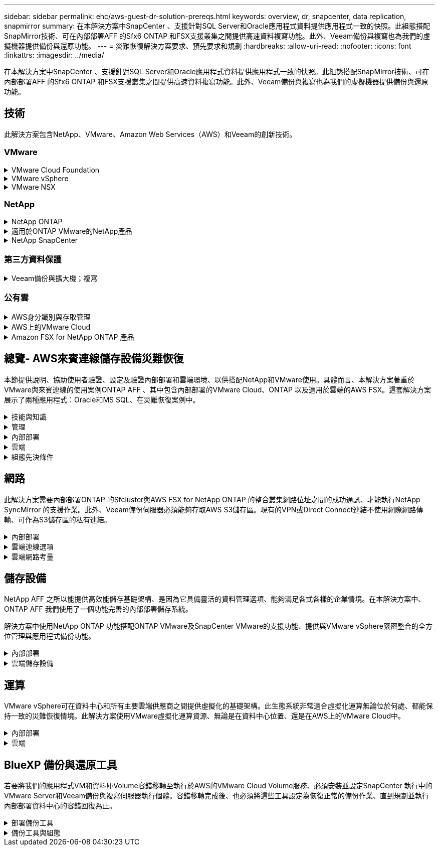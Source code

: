 ---
sidebar: sidebar 
permalink: ehc/aws-guest-dr-solution-prereqs.html 
keywords: overview, dr, snapcenter, data replication, snapmirror 
summary: 在本解決方案中SnapCenter 、支援針對SQL Server和Oracle應用程式資料提供應用程式一致的快照。此組態搭配SnapMirror技術、可在內部部署AFF 的Sfx6 ONTAP 和FSX支援叢集之間提供高速資料複寫功能。此外、Veeam備份與複寫也為我們的虛擬機器提供備份與還原功能。 
---
= 災難恢復解決方案要求、預先要求和規劃
:hardbreaks:
:allow-uri-read: 
:nofooter: 
:icons: font
:linkattrs: 
:imagesdir: ../media/


[role="lead"]
在本解決方案中SnapCenter 、支援針對SQL Server和Oracle應用程式資料提供應用程式一致的快照。此組態搭配SnapMirror技術、可在內部部署AFF 的Sfx6 ONTAP 和FSX支援叢集之間提供高速資料複寫功能。此外、Veeam備份與複寫也為我們的虛擬機器提供備份與還原功能。



== 技術

此解決方案包含NetApp、VMware、Amazon Web Services（AWS）和Veeam的創新技術。



=== VMware

.VMware Cloud Foundation
[%collapsible]
====
VMware Cloud Foundation平台整合了多種產品、可讓系統管理員在異質環境中配置邏輯基礎架構。這些基礎架構（稱為網域）可在私有和公有雲之間提供一致的作業。隨附Cloud Foundation軟體的材料清單、可識別預先驗證且符合資格的元件、以降低客戶的風險並簡化部署。

Cloud Foundation BOM的元件包括：

* Cloud Builder
* SDDC管理程式
* VMware vCenter Server設備
* VMware ESXi
* VMware NSX
* VRealize Automation
* VRealize Suite生命週期管理程式
* vRealize記錄洞見


如需VMware Cloud Foundation的詳細資訊、請參閱 https://docs.vmware.com/en/VMware-Cloud-Foundation/index.html["VMware Cloud Foundation文件"^]。

====
.VMware vSphere
[%collapsible]
====
VMware vSphere是一種虛擬化平台、可將實體資源轉換成運算、網路和儲存資源集區、以滿足客戶的工作負載和應用程式需求。VMware vSphere的主要元件包括：

* * ESXi。*此VMware Hypervisor可抽象化運算處理器、記憶體、網路及其他資源、並可用於虛擬機器和容器工作負載。
* * vCent.* VMware vCenter提供集中管理體驗、可與虛擬基礎架構中的運算資源、網路和儲存設備互動。


客戶運用NetApp ONTAP 解決方案與深度產品整合、強大支援、強大功能和儲存效率、打造強大的混合式多雲端、充分發揮vSphere環境的完整潛能。

如需VMware vSphere的詳細資訊、請參閱 https://docs.vmware.com/en/VMware-vSphere/index.html["此連結"^]。

如需NetApp解決方案搭配VMware的詳細資訊、請參閱 link:../vmware/vmware-on-netapp.html["此連結"^]。

====
.VMware NSX
[%collapsible]
====
VMware NSX通常稱為網路Hypervisor、採用軟體定義模式來連接虛擬化工作負載。VMware NSX在內部部署和AWS上的VMware Cloud中隨處可見、可為客戶應用程式和工作負載提供網路虛擬化和安全性。

如需VMware NSX的詳細資訊、請參閱 https://docs.vmware.com/en/VMware-NSX-T-Data-Center/index.html["此連結"^]。

====


=== NetApp

.NetApp ONTAP
[%collapsible]
====
NetApp ONTAP 解決方案是VMware vSphere環境的領導級儲存解決方案、已有將近二十年的歷史、持續增加創新功能來簡化管理、同時降低成本。搭配vSphere使用VMware是一項絕佳組合、可降低主機硬體與VMware軟體的費用。ONTAP您也可以利用一致的高效能、以較低的成本保護資料、同時充分發揮原生儲存效率。

如需NetApp ONTAP 產品的詳細資訊、請參閱 https://docs.vmware.com/en/VMware-Cloud-on-AWS/index.html["此連結"^]。

====
.適用於ONTAP VMware的NetApp產品
[%collapsible]
====
VMware的支援VMware的VMware工具將多個外掛程式整合到單一虛擬應用裝置中、為使用NetApp儲存系統的VMware環境中的虛擬機器提供端點對端點生命週期管理。ONTAPVMware的VMware工具包括：ONTAP

* *虛擬儲存主控台（VSC）。*使用NetApp儲存設備、為VM和資料存放區執行全方位的管理工作。
* *適用於ONTAP VMware的VASA Provider for SONT.*可利用VMware虛擬磁碟區（vVols）和NetApp儲存設備、實現儲存原則型管理（SPBM）。
* *儲存複寫介面卡（SRA）*。在搭配VMware Site Recovery Manager（SRM）時、若發生故障、可恢復vCenter資料存放區和虛擬機器。


VMware的支援VMware的VMware工具不僅能讓使用者管理外部儲存設備、也能與vVols和VMware Site Recovery Manager整合。ONTAP如此一來、您就能更輕鬆地從vCenter環境中部署及操作NetApp儲存設備。

如需更多ONTAP 有關適用於VMware的NetApp產品介紹工具的資訊、請參閱 https://docs.netapp.com/us-en/ontap-tools-vmware-vsphere/index.html["此連結"^]。

====
.NetApp SnapCenter
[%collapsible]
====
NetApp SnapCenter 流通軟體是易於使用的企業平台、可安全地協調及管理應用程式、資料庫及檔案系統之間的資料保護。透過將這些工作卸載給應用程式擁有者、而不犧牲監控和管理儲存系統活動的能力、從而簡化備份、還原和複製生命週期管理。SnapCenter藉由運用儲存型資料管理功能、SnapCenter 使得效能與可用度提升、同時縮短測試與開發時間。

VMware vSphere的VMware vSphere支援當機一致且VM一致的備份與還原作業、適用於虛擬機器（VM）、資料存放區和虛擬機器磁碟（VMDK）SnapCenter 。它也支援SnapCenter 特定於應用程式的支援功能外掛程式、以保護虛擬化資料庫和檔案系統的應用程式一致備份與還原作業。

如需NetApp SnapCenter 產品的詳細資訊、請參閱 https://docs.netapp.com/us-en/snapcenter/["此連結"^]。

====


=== 第三方資料保護

.Veeam備份與擴大機；複寫
[%collapsible]
====
Veeam備份與複寫是適用於雲端、虛擬及實體工作負載的備份、還原及資料管理解決方案。Veeam備份與複寫與NetApp Snapshot技術的專業整合、可進一步保護vSphere環境。

如需Veeam備份與複寫的詳細資訊、請參閱 https://www.veeam.com/vm-backup-recovery-replication-software.html["此連結"^]。

====


=== 公有雲

.AWS身分識別與存取管理
[%collapsible]
====
AWS環境包含各式各樣的產品、包括運算、儲存、資料庫、網路、分析、 以及更多協助解決業務挑戰的功能。企業必須能夠定義哪些人有權存取這些產品、服務和資源。同樣重要的是、您也必須決定允許使用者在哪些情況下操作、變更或新增組態。

AWS身分識別與存取管理（AIAP）提供安全的控制面板、可管理AWS服務與產品的存取。適當設定的使用者、存取金鑰和權限、可在AWS和Amazon FSX上部署VMware Cloud。

如需有關Aim的詳細資訊、請參閱 https://docs.aws.amazon.com/iam/index.html["此連結"^]。

====
.AWS上的VMware Cloud
[%collapsible]
====
AWS上的VMware Cloud可將VMware企業級SDDC軟體導入AWS Cloud、並針對原生AWS服務進行最佳化存取。以VMware Cloud Foundation為後盾、AWS上的VMware Cloud整合了VMware的運算、儲存設備和網路虛擬化產品（VMware vSphere、VMware vSAN和VMware NSX）、以及經過最佳化的VMware vCenter Server管理功能、可在專屬、靈活、裸機的AWS基礎架構上執行。

如需AWS上VMware Cloud的詳細資訊、請參閱 https://docs.vmware.com/en/VMware-Cloud-on-AWS/index.html["此連結"^]。

====
.Amazon FSX for NetApp ONTAP 產品
[%collapsible]
====
Amazon FSX for NetApp ONTAP 的功能完整且完全受管理ONTAP 的功能完善的支援系統、可作為原生AWS服務。以NetApp ONTAP 支援為基礎、提供熟悉的功能、同時提供完整託管雲端服務的簡易性。

Amazon FSX ONTAP for VMware可為各種運算類型提供多重傳輸協定支援、包括公有雲或內部部署的VMware。Amazon FSX for ONTAP the支援目前與訪客連線的使用案例、以及技術預覽中的NFS資料存放區、讓企業能夠從內部部署環境和雲端中、充分利用熟悉的功能。

如需Amazon FSX for NetApp ONTAP 功能的詳細資訊、請參閱 https://aws.amazon.com/fsx/netapp-ontap/["此連結"]。

====


== 總覽- AWS來賓連線儲存設備災難恢復

本節提供說明、協助使用者驗證、設定及驗證內部部署和雲端環境、以供搭配NetApp和VMware使用。具體而言、本解決方案著重於VMware與來賓連線的使用案例ONTAP AFF 、其中包含內部部署的VMware Cloud、ONTAP 以及適用於雲端的AWS FSX。這套解決方案展示了兩種應用程式：Oracle和MS SQL、在災難恢復案例中。

.技能與知識
[%collapsible]
====
若要存取Cloud Volumes Service AWS的功能、必須具備下列技能和資訊：

* 存取並瞭解VMware與ONTAP 內部部署環境。
* 存取及瞭解VMware Cloud和AWS。
* 存取AWS和Amazon FSX ONTAP 功能並瞭解其知識。
* 瞭解您的SDDC和AWS資源。
* 瞭解內部部署與雲端資源之間的網路連線能力。
* 具備災難恢復情境的工作知識。
* 瞭解部署在VMware上的應用程式。


====
.管理
[%collapsible]
====
無論是在內部部署或雲端上與資源互動、使用者和管理員都必須有能力且有權根據自己的授權、在需要時、視需要配置這些資源。您在內部部署系統（包括ONTAP VMware和VMware）和雲端資源（包括VMware Cloud和AWS）上的角色和權限互動、對於成功部署混合雲而言、是非常重要的。

下列管理工作必須就緒、才能在ONTAP AWS和FSX ONTAP 上建構VMware與VMware內部部署的DR解決方案、以及VMware Cloud。

* 角色與帳戶可進行下列資源配置：
+
** 支援儲存資源ONTAP
** VMware VM、資料存放區等
** AWS VPC和安全性群組


* 內部部署VMware環境與ONTAP VMware
* VMware Cloud環境
* Amazon for FSX for ONTAP Sfor Sf供 檔案系統使用
* 內部部署環境與AWS之間的連線能力
* 為AWS VPC提供連線功能


====
.內部部署
[%collapsible]
====
VMware虛擬環境包含ESXi主機、VMware vCenter Server、NSX網路及其他元件的授權、如下圖所示。所有的授權都是不同的、因此瞭解基礎元件如何使用可用的授權容量是很重要的。

image:dr-vmc-aws-image2.png["此圖顯示輸入 / 輸出對話方塊或表示寫入內容"]

.ESXi主機
[%collapsible]
=====
VMware環境中的運算主機會與ESXi一起部署。在不同容量層級的vSphere授權下、虛擬機器可利用每個主機上的實體CPU、以及適用的授權功能。

=====
.VMware vCenter
[%collapsible]
=====
管理ESXi主機和儲存設備是VMware管理員在vCenter Server上使用的眾多功能之一。從VMware vCenter 7.0開始、有三種VMware vCenter版本可供使用、視授權而定：

* vCenter Server Essentials
* vCenter Server基礎
* vCenter Server Standard


=====
.VMware NSX
[%collapsible]
=====
VMware NSX提供系統管理員所需的靈活度、以啟用進階功能。功能會根據授權的NSxT-T Edition版本而啟用：

* 專業人員
* 進階
* Enterprise Plus
* 遠端辦公室/分公司


=====
.NetApp ONTAP
[%collapsible]
=====
NetApp ONTAP 功能授權是指系統管理員如何存取NetApp儲存設備內的各種功能。授權是一或多個軟體授權的記錄。安裝授權金鑰（也稱為授權代碼）可讓您在儲存系統上使用特定功能或服務。例如ONTAP 、支援所有主要的產業標準用戶端傳輸協定（NFS、SMB、FC、FCoE、iSCSI、 和NVMe / FC）。

以套件形式發出的支援功能授權、每個套件都包含多項功能或單一功能。Data ONTAP套件需要授權金鑰、安裝金鑰可讓您存取套件中的所有功能。

授權類型如下：

* *節點鎖定授權。*安裝節點鎖定授權可讓節點享有授權功能。若要讓叢集使用授權功能、至少必須授權一個節點才能使用此功能。
* *主/站台授權。*主或站台授權不受限於特定系統序號。當您安裝站台授權時、叢集中的所有節點都有權使用授權功能。
* *展示/暫用授權。*展示或暫用授權會在特定時間後過期。此授權可讓您在不購買授權的情況下、嘗試特定軟體功能。
* *容量授權（ONTAP Select 僅供參考及FabricPool 參考）* ONTAP Select 根據使用者想要管理的資料量、授予某個執行個體授權。從推出《示例》9.4開始ONTAP 、要求將容量授權用於第三方儲存層（例如AWS）FabricPool 。


=====
.NetApp SnapCenter
[%collapsible]
=====
支援資料保護作業需要數個授權。SnapCenter安裝的不完整授權類型SnapCenter 取決於您的儲存環境和您想要使用的功能。《VMware應用程式、資料庫、檔案系統及虛擬SnapCenter 機器的功能保護標準版」。在SnapCenter 將儲存系統新增至效益管理系統之前、您必須先安裝一SnapCenter 或多個版本的功能認證。

若要保護應用程式、資料庫、檔案系統和虛擬機器、FAS 您必須在您的VMware或AFF VMware儲存系統上安裝標準控制器型授權、或在ONTAP Select 您的VMware及Cloud Volumes ONTAP VMware平台上安裝標準容量型授權。

請參閱SnapCenter 本解決方案的下列「還原備份先決條件」：

* 在內部部署ONTAP 的支援系統上建立一個Volume和SMB共用區、以找出備份的資料庫和組態檔案。
* 內部部署ONTAP 的SnapMirror系統與AWS帳戶中的FSX或CVO之間的SnapMirror關係。用於傳輸包含備份SnapCenter 之還原資料庫和組態檔案的快照。
* 安裝在雲端帳戶的Windows Server、可安裝在EC2執行個體或VMware Cloud SDDC的VM上。
* 安裝在Windows EC2執行個體或VMware Cloud VM上的SnapCenter


=====
.MS SQL
[%collapsible]
=====
在本解決方案驗證中、我們使用MS SQL來示範災難恢復。

如需MS SQL和NetApp ONTAP 功能的最佳實務做法詳細資訊、請參閱 https://www.netapp.com/media/8585-tr4590.pdf["此連結"^]。

=====
.Oracle
[%collapsible]
=====
在本解決方案驗證中、我們使用Oracle來示範災難恢復。如需Oracle與NetApp ONTAP 的最佳實務做法詳細資訊、請參閱 https://docs.netapp.com/us-en/ontap-apps-dbs/oracle/oracle-overview.html["此連結"^]。

=====
.Veeam
[%collapsible]
=====
在本解決方案驗證中、我們使用Veeam來示範災難恢復。如需更多有關Veeam與NetApp ONTAP 的最佳實務做法資訊、請參閱 https://www.veeam.com/wp-netapp-configuration-best-practices-guide.html["此連結"^]。

=====
====
.雲端
[%collapsible]
====
.AWS
[%collapsible]
=====
您必須能夠執行下列工作：

* 部署及設定網域服務。
* 在ONTAP 指定的VPC中、根據應用程式需求部署FSX。
* 在AWS運算閘道上設定VMware Cloud、以允許來自FSX ONTAP 的流量。
* 設定AWS安全性群組、以便在AWS子網路上的VMware Cloud與ONTAP 部署FSX支援服務的AWS VPC子網路之間進行通訊。


=====
.VMware Cloud
[%collapsible]
=====
您必須能夠執行下列工作：

* 在AWS SDDC上設定VMware Cloud。


=====
.Cloud Manager帳戶驗證
[%collapsible]
=====
您必須能夠使用NetApp Cloud Manager來部署資源。若要驗證是否可以、請完成下列工作：

* https://docs.netapp.com/us-en/cloud-manager-setup-admin/task-signing-up.html["註冊Cloud Central"^] 如果您還沒有。
* https://docs.netapp.com/us-en/cloud-manager-setup-admin/task-logging-in.html["登入Cloud Manager"^]。
* https://docs.netapp.com/us-en/cloud-manager-setup-admin/task-setting-up-netapp-accounts.html["設定工作區和使用者"^]。
* https://docs.netapp.com/us-en/cloud-manager-setup-admin/concept-connectors.html["建立連接器"^]。


=====
.Amazon FSX for NetApp ONTAP 產品
[%collapsible]
=====
擁有AWS帳戶之後、您必須能夠執行下列工作：

* 建立IAM管理使用者、以便為NetApp ONTAP 支援檔案系統配置Amazon FSX。


=====
====
.組態先決條件
[%collapsible]
====
由於客戶擁有不同的拓撲、本節著重於從內部部署到雲端資源之間進行通訊所需的連接埠。

.必要的連接埠和防火牆考量
[%collapsible]
=====
下表說明整個基礎架構必須啟用的連接埠。

如需Veeam備份與複寫軟體所需連接埠的更完整清單、請參閱 https://helpcenter.veeam.com/docs/backup/vsphere/used_ports.html?zoom_highlight=port+requirements&ver=110["此連結"^]。

如需SnapCenter 更完整的連接埠需求清單、請參閱 https://docs.netapp.com/ocsc-41/index.jsp?topic=%2Fcom.netapp.doc.ocsc-isg%2FGUID-6B5E4464-FE9A-4D2A-B526-E6F4298C9550.html["此連結"^]。

下表列出Microsoft Windows Server的Veeam連接埠需求。

|===
| 寄件者 | 至 | 傳輸協定 | 連接埠 | 附註 


| 備份伺服器 | Microsoft Windows伺服器 | TCP | 445 | 部署Veeam備份與複寫元件所需的連接埠。 


| 備份Proxy |  | TCP | 6160 | Veeam Installer服務使用的預設連接埠。 


| 備份儲存庫 |  | TCP | 2500至3500 | 作為資料傳輸通道及收集記錄檔的預設連接埠範圍。 


| 掛載伺服器 |  | TCP | 6162 | Veeam Data Mover使用的預設連接埠。 
|===

NOTE: 針對工作使用的每個TCP連線、會指派此範圍的一個連接埠。

下表列出Linux伺服器的Veeam連接埠需求。

|===
| 寄件者 | 至 | 傳輸協定 | 連接埠 | 附註 


| 備份伺服器 | Linux伺服器 | TCP | 22 | 連接埠是從主控台到目標Linux主機的控制通道。 


|  |  | TCP | 6162 | Veeam Data Mover使用的預設連接埠。 


|  |  | TCP | 2500至3500 | 作為資料傳輸通道及收集記錄檔的預設連接埠範圍。 
|===

NOTE: 針對工作使用的每個TCP連線、會指派此範圍的一個連接埠。

下表列出Veeam備份伺服器連接埠需求。

|===
| 寄件者 | 至 | 傳輸協定 | 連接埠 | 附註 


| 備份伺服器 | vCenter Server | HTTPS、TCP | 443.. | 用於連線至vCenter Server的預設連接埠。連接埠是從主控台到目標Linux主機的控制通道。 


|  | 裝載Veeam備份與複寫組態資料庫的Microsoft SQL Server | TCP | 1443 | 用於與部署Veeam備份與複寫組態資料庫的Microsoft SQL Server通訊的連接埠（如果您使用Microsoft SQL Server預設執行個體）。 


|  | 所有備份伺服器的名稱解析DNS伺服器 | TCP | 3389 | 用於與DNS伺服器通訊的連接埠 
|===

NOTE: 如果您使用vCloud Director、請務必在基礎vCenter Server上開啟連接埠443。

下表列出Veeam備份Proxy連接埠需求。

|===
| 寄件者 | 至 | 傳輸協定 | 連接埠 | 附註 


| 備份伺服器 | 備份Proxy | TCP | 6210 | Veeam備份VSS整合服務使用的預設連接埠、可在SMB檔案共用備份期間擷取VSS快照。 


| 備份Proxy | vCenter Server | TCP | 1443 | 預設的VMware Web服務連接埠、可在vCenter設定中自訂。 
|===
下表列出SnapCenter 了各個端口的要求。

|===
| 連接埠類型 | 傳輸協定 | 連接埠 | 附註 


| 系統管理連接埠SnapCenter | HTTPS | 8146. | 此連接埠可用於SnapCenter 在不含故障的用戶端（SnapCenter 亦即「故障」使用者）與SnapCenter 「故障」伺服器之間進行通訊。也可用於從外掛程式主機到SnapCenter 該伺服器的通訊。 


| WSSMCore通訊連接埠SnapCenter | HTTPS | 8043 | 此連接埠可用於SnapCenter 在Sfor the Sfor Server和SnapCenter 安裝了該插件的主機之間進行通訊。 


| Windows外掛程式主機、安裝 | TCP | 135、445 | 這些連接埠用於SnapCenter 在安裝外掛程式的伺服器與主機之間進行通訊。連接埠可在安裝後關閉。此外、Windows規範服務會搜尋連接埠49152到6555、這些連接埠必須開啟。 


| Linux外掛程式主機、安裝 | SSH | 22 | 這些連接埠用於SnapCenter 在安裝外掛程式的伺服器與主機之間進行通訊。這些連接埠是SnapCenter 由資訊技術所使用、可將外掛套件二進位檔複製到Linux外掛主機。 


| 適用於Windows / Linux的程式套件SnapCenter | HTTPS | 8145 | 此連接埠可用於SMCore與SnapCenter 安裝了該插件的主機之間的通訊。 


| VMware vSphere vCenter Server連接埠 | HTTPS | 443.. | 此連接埠用於SnapCenter VMware vSphere的VMware vSphere的VMware外掛程式與vCenter伺服器之間的通訊。 


| VMware vSphere連接埠適用的外掛程式SnapCenter | HTTPS | 8144 | 此連接埠可用於從vCenter vSphere Web用戶端和SnapCenter 從VMware Server進行通訊。 
|===
=====
====


== 網路

此解決方案需要內部部署ONTAP 的Sfcluster與AWS FSX for NetApp ONTAP 的整合叢集網路位址之間的成功通訊、才能執行NetApp SyncMirror 的支援作業。此外、Veeam備份伺服器必須能夠存取AWS S3儲存區。現有的VPN或Direct Connect連結不使用網際網路傳輸、可作為S3儲存區的私有連結。

.內部部署
[%collapsible]
====
支援所有用於虛擬化的主要儲存傳輸協定、包括適用於SAN環境的iSCSI、Fibre Channel（FC）、Fibre Channel over Ethernet（FCoE）或Non-volatile Memory Express over Fibre Channel（NVMe / FC）ONTAP 。支援NFS（v3和v4.1）和SMB或S3的來賓連線。ONTAP您可以自由挑選最適合您環境的產品、也可以視需要在單一系統上結合各種通訊協定。例如、您可以使用幾個iSCSI LUN或來賓共用區來擴大NFS資料存放區的一般使用。

此解決方案將NFS資料存放區用於內部部署資料存放區、用於客體VMDK、以及用於客體應用程式資料的iSCSI和NFS。

.用戶端網路
[%collapsible]
=====
VMkernel網路連接埠和軟體定義的網路功能可連線至ESXi主機、讓它們與VMware環境外部的元素進行通訊。連線能力取決於所使用的VMkernel介面類型。

對於本解決方案、已設定下列VMkernel介面：

* 管理
* vMotion
* NFS
* iSCSI


=====
.已配置儲存網路
[%collapsible]
=====
LIF（邏輯介面）代表叢集中節點的網路存取點。如此一來、就能與儲存用戶端存取資料的儲存虛擬機器進行通訊。您可以在叢集透過網路傳送和接收通訊的連接埠上設定LIF。

針對此解決方案、LIF是針對下列儲存傳輸協定進行設定：

* NFS
* iSCSI


=====
====
.雲端連線選項
[%collapsible]
====
客戶在將內部部署環境連接至雲端資源時、有許多選擇、包括部署VPN或Direct Connect拓撲。

.虛擬私有網路（VPN）
[%collapsible]
=====
VPN（虛擬私有網路）通常用於建立安全的IPSec通道、並使用網際網路或私有MPLS網路。VPN易於設定、但缺乏可靠性（如果是以網際網路為基礎）和速度。端點可在AWS VPC或VMware Cloud SDDC終止。對於這套災難恢復解決方案、我們從ONTAP 內部部署網路建立了與AWS FSX for NetApp的連線能力。因此、它可以在AWS VPC（虛擬私有閘道或Transit閘道）終止、ONTAP 而FSX for NetApp

VPN設定可以是路由型或原則型的。透過路由型設定、端點會自動交換路由、設定會學習新建立子網路的路由。使用原則型設定時、您必須定義本機和遠端子網路、而且當新增子網路並允許其在IPSec通道中通訊時、您必須更新路由。


NOTE: 如果未在預設閘道上建立IPSec VPN通道、則必須在路由表中透過本機VPN通道端點定義遠端網路路由。

下圖說明典型的VPN連線選項。

image:dr-vmc-aws-image3.png["此圖顯示輸入 / 輸出對話方塊或表示寫入內容"]

=====
.直接連線
[%collapsible]
=====
Direct Connect提供AWS網路的專屬連結。專用連線使用1Gbps、10Gbps或100Gbps乙太網路連接埠建立AWS連結。AWS Direct Connect合作夥伴使用自己與AWS之間預先建立的網路連結提供代管連線、可從50Mbps到10Gbps。依預設、流量未加密。不過、您可以使用選項來保護MAC或IPsec的流量。Macsec提供第2層加密、而IPsec則提供第3層加密。Macsec隱藏正在通訊的裝置、提供更好的安全性。

客戶必須將路由器設備放在AWS Direct Connect位置。若要設定此設定、您可以與AWS合作夥伴網路（APN）合作。在該路由器和AWS路由器之間建立實體連線。若要在ONTAP VPC上存取FSX for NetApp Sfor NetApp、您必須擁有私有虛擬介面或從Direct Connect到VPC的傳輸虛擬介面。透過私有虛擬介面、Direct Connect to VPC連線擴充性受到限制。

下圖說明Direct Connect介面選項。

image:dr-vmc-aws-image4.png["此圖顯示輸入 / 輸出對話方塊或表示寫入內容"]

=====
.傳輸閘道
[%collapsible]
=====
傳輸閘道是區域層級的架構、可讓區域內的Direct Connect to VPC連線提升擴充性。如果需要跨區域連線、則必須連接傳輸閘道。如需詳細資訊、請參閱 https://docs.aws.amazon.com/directconnect/latest/UserGuide/Welcome.html["AWS Direct Connect文件"^]。

=====
====
.雲端網路考量
[%collapsible]
====
在雲端中、基礎網路基礎架構是由雲端服務供應商管理、而客戶則必須在AWS中管理VPC網路、子網路、路由表等。他們也必須在運算邊緣管理NSX網路區段。SDDC群組外部VPC和Transit Connect的路由。

當連接ONTAP 至VMware Cloud的VPC上部署FSX for NetApp支援多AZ可用度時、iSCSI流量會收到必要的路由表更新、以便進行通訊。根據預設、ONTAP 在連線的VPC上、沒有可從VMware Cloud到FSX支援NFS/SMB子網路的路由可供多AZ部署。為了定義該路由、我們使用VMware Cloud SDDC群組（VMware託管的傳輸閘道）、在同一地區的VMware Cloud SDDC之間、以及外部VPC和其他傳輸閘道之間進行通訊。


NOTE: 使用傳輸閘道時會產生相關的資料傳輸成本。如需特定區域的成本詳細資料、請參閱 https://aws.amazon.com/transit-gateway/pricing/["此連結"^]。

VMware Cloud SDDC可部署在單一可用度區域、就像是單一資料中心。此外、我們也提供延伸叢集選項、就像NetApp MetroCluster 的解決方案、可在可用度區域故障時提供更高的可用度並縮短停機時間。

若要將資料傳輸成本降至最低、請將VMware Cloud SDDC和AWS執行個體或服務保留在相同的可用度區域。比較適合搭配可用度區域ID、而非名稱、因為AWS會提供帳戶專屬的AZ訂單清單、以分散可用度區域的負載。例如、某個帳戶（US-EAST -1a）可能指向AZ ID 1、而另一個帳戶（US-EAST 1c）可能指向AZ ID 1。可用度區域ID可透過多種方式擷取。在下列範例中、我們從VPC子網路擷取AZ ID。

image:dr-vmc-aws-image5.png["此圖顯示輸入 / 輸出對話方塊或表示寫入內容"]

在VMware Cloud SDDC中、網路是以NSX管理、處理北南流量上行鏈路連接埠的邊際閘道（層級0路由器）則是連接至AWS VPC。運算閘道和管理閘道（第1層路由器）可處理東西部流量。如果邊緣的上行鏈路連接埠使用量很大、您可以建立流量群組、以便與特定的主機IP或子網路建立關聯。建立流量群組會建立額外的邊緣節點來分隔流量。請檢查 https://docs.vmware.com/en/VMware-Cloud-on-AWS/services/com.vmware.vmc-aws-networking-security/GUID-306D3EDC-F94E-4216-B306-413905A4A784.html["VMware文件"^] 使用多邊緣設定所需的vSphere主機數量下限。

.用戶端網路
[%collapsible]
=====
當您配置VMware Cloud SDDC時、VMKernel連接埠已設定完成、可供使用。VMware會管理這些連接埠、而且不需要進行任何更新。

下圖說明主機VMKernel資訊範例。

image:dr-vmc-aws-image6.png["此圖顯示輸入 / 輸出對話方塊或表示寫入內容"]

=====
.已配置的儲存網路（iSCSI、NFS）
[%collapsible]
=====
對於VM客體儲存網路、我們通常會建立連接埠群組。有了NSX、我們就能建立在vCenter上作為連接埠群組使用的區段。由於儲存網路位於可路由的子網路中、因此即使不建立個別的網路區段、您仍可使用預設NIC存取LUN或掛載NFS匯出。若要分隔儲存流量、您可以建立其他區段、定義規則、以及控制這些區段的MTU大小。為了提供容錯能力、最好至少有兩個區段專用於儲存網路。如前所述、如果上行頻寬成為問題、您可以建立流量群組、並指派IP首碼和閘道來執行來源型路由。

我們建議將DR SDDC中的區段與來源環境配對、以避免在容錯移轉期間猜測對應網路區段。

=====
.安全性群組
[%collapsible]
=====
許多安全選項可在AWS VPC和VMware Cloud SDDC網路上提供安全通訊。在VMware Cloud SDDC網路中、您可以使用NSX追蹤流程來識別路徑、包括使用的規則。然後、您可以使用VPC網路上的網路分析器來識別流程期間所耗用的路徑、包括路由表、安全性群組和網路存取控制清單。

=====
====


== 儲存設備

NetApp AFF 之所以能提供高效能儲存基礎架構、是因為它具備靈活的資料管理選項、能夠滿足各式各樣的企業情境。在本解決方案中、ONTAP AFF 我們使用了一個功能完善的內部部署儲存系統。

解決方案中使用NetApp ONTAP 功能搭配ONTAP VMware及SnapCenter VMware的支援功能、提供與VMware vSphere緊密整合的全方位管理與應用程式備份功能。

.內部部署
[%collapsible]
====
我們使用ONTAP VMware資料存放區來存放虛擬機器及其VMDK檔案。VMware支援連接資料存放區的多種儲存傳輸協定、在此解決方案中、我們使用NFS磁碟區來存放ESXi主機上的資料存放區。不過ONTAP 、支援VMware支援的所有傳輸協定均由支援。

下圖說明VMware儲存選項。

image:dr-vmc-aws-image7.png["此圖顯示輸入 / 輸出對話方塊或表示寫入內容"]

將支援iSCSI和NFS的來賓連線儲存設備用於我們的應用程式VM。ONTAP我們使用下列儲存傳輸協定來處理應用程式資料：

* NFS磁碟區、用於連接客體的Oracle資料庫檔案。
* iSCSI LUN、用於連接來賓的Microsoft SQL Server資料庫和交易記錄。


|===
| 作業系統 | 資料庫類型 | 儲存傳輸協定 | Volume說明 


| Windows Server 2019 | 2019年SQL Server | iSCSI | 資料庫檔案 


|  |  | iSCSI | 記錄檔 


| Oracle Linux 8.5 | Oracle 19c | NFS | Oracle二進位 


|  |  | NFS | Oracle資料 


|  |  | NFS | Oracle恢復檔案 
|===
我們也使用ONTAP 支援主要Veeam備份儲存庫的功能、以及SnapCenter 用於還原資料庫備份的備份目標。

* Veeam備份儲存庫的SMB共用區。
* SMB共享區是SnapCenter 進行資料庫還原備份的目標。


====
.雲端儲存設備
[%collapsible]
====
此解決方案包含AWS上的VMware Cloud、可用來裝載還原為容錯移轉程序一部分的虛擬機器。截至本文撰寫時、VMware支援裝載VM和VMDK之資料存放區的vSAN儲存設備。

FSX for ONTAP Sfor Sfor Sfor FSfor是應用程式資料的二線儲存設備、這些應用程式資料是使用SnapCenter 鏡射和SyncMirror 鏡射的。作為容錯移轉程序的一部分、FSXfor ONTAP Sfor the cluster會轉換為主要儲存設備、資料庫應用程式可恢復在FSX儲存 叢集上執行的正常功能。

.Amazon FSX for NetApp ONTAP 的功能
[%collapsible]
=====
若要使用ONTAP Cloud Manager部署AWS FSX for NetApp解決方案、請依照中的指示操作 https://docs.netapp.com/us-en/cloud-manager-fsx-ontap/start/task-getting-started-fsx.html["此連結"^]。

部署完FSX ONTAP 功能後、將內部部署ONTAP 的動作例項拖放到FSX ONTAP 支援區中、即可開始建立磁碟區的複寫設定。

下圖說明我們的FSX ONTAP 支援環境。

image:dr-vmc-aws-image8.png["此圖顯示輸入 / 輸出對話方塊或表示寫入內容"]

=====
.已建立網路介面
[%collapsible]
=====
FSX for NetApp ONTAP Suse已預先設定網路介面、可用於iSCSI、NFS、SMB及叢集間網路。

=====
.VM資料存放區儲存
[%collapsible]
=====
VMware Cloud SDDC隨附兩個VSAN資料存放區、分別名為「vsandatastore」和「workloaddatastore」。我們使用「vsandatastore」來裝載管理虛擬機器、其存取限制為cloudadmin認證。對於工作負載、我們使用「workloaddatastore」。

=====
====


== 運算

VMware vSphere可在資料中心和所有主要雲端供應商之間提供虛擬化的基礎架構。此生態系統非常適合虛擬化運算無論位於何處、都能保持一致的災難恢復情境。此解決方案使用VMware虛擬化運算資源、無論是在資料中心位置、還是在AWS上的VMware Cloud中。

.內部部署
[%collapsible]
====
此解決方案使用執行VMware vSphere V7.0U3的HPE ProLiant 360 Gen 10伺服器。我們部署了六個運算執行個體、為SQL伺服器和Oracle伺服器提供足夠的資源。

我們部署了10部執行SQL Server 2019的Windows Server 2019 VM、其資料庫大小各異、另外還有10部執行Oracle 19c的Oracle Linux 8.5 VM、而且資料庫大小各異。

====
.雲端
[%collapsible]
====
我們在AWS上部署了SDDC、其中有兩台主機、提供足夠的資源來執行從主要站台還原的虛擬機器。

image:dr-vmc-aws-image9.png["此圖顯示輸入 / 輸出對話方塊或表示寫入內容"]

====


== BlueXP 備份與還原工具

若要將我們的應用程式VM和資料庫Volume容錯移轉至執行於AWS的VMware Cloud Volume服務、必須安裝並設定SnapCenter 執行中的VMware Server和Veeam備份與複寫伺服器執行個體。容錯移轉完成後、也必須將這些工具設定為恢復正常的備份作業、直到規劃並執行內部部署資料中心的容錯回復為止。

.部署備份工具
[%collapsible]
====
VMware Cloud SDDC可安裝支援伺服器與Veeam備份與複寫伺服器、也可安裝在VPC中的EC2執行個體上、並可透過網路連線至VMware Cloud環境。SnapCenter

.伺服器SnapCenter
[%collapsible]
=====
NetApp支援網站提供支援軟體、可安裝在網域或工作群組中的Microsoft Windows系統上。SnapCenter如需詳細的規劃指南和安裝指示、請參閱 link:https://docs.netapp.com/us-en/snapcenter/install/install_workflow.html["NetApp文件中心"^]。

您可在以下網址找到SnapCenter 此軟體： https://mysupport.netapp.com["此連結"^]。

=====
.Veeam備份&複寫伺服器
[%collapsible]
=====
您可以在AWS或EC2執行個體上的VMware Cloud Windows伺服器上安裝Veeam備份與複寫伺服器。如需詳細的實作指南、請參閱 https://www.veeam.com/documentation-guides-datasheets.html["Veeam說明中心技術文件"^]。

=====
====
.備份工具與組態
[%collapsible]
====
安裝SnapCenter 完成後、必須將VMware和Veeam備份與複寫設定為執行必要的工作、才能將資料還原至AWS上的VMware Cloud。

. 組態SnapCenter


[]
=====
若要還原鏡射至FSXS庫ONTAP 的應用程式資料、您必須先執行內部部署SnapCenter 的整套功能還原資料庫。完成此程序後、將會重新建立與VM的通訊、現在可以使用FSX ONTAP 支援作為主要儲存設備、繼續進行應用程式備份。

如需SnapCenter 在AWS中駐留的《不景伺服器》上完成的步驟清單、請參閱一節 link:aws-guest-dr-solution-overview.html#deploy-secondary-snapcenter["部署次要Windows SnapCenter 功能伺服器"]。

=====
.Veeam備份與擴大機；複寫組態
[%collapsible]
=====
若要還原已備份至Amazon S3儲存設備的虛擬機器、Veeam伺服器必須安裝在Windows伺服器上、並設定為與VMware Cloud、FSX ONTAP 、以及包含原始備份儲存庫的S3儲存庫進行通訊。此外、還必須在FSX ONTAP 更新上設定新的備份儲存庫、以便在VM還原後進行新的備份。

如需完成應用程式VM容錯移轉所需的完整步驟清單、請參閱一節 link:aws-guest-dr-solution-overview.html#deploy-secondary-veeam["部署次要Veeam備份與擴大機；複寫伺服器"]。

=====
====